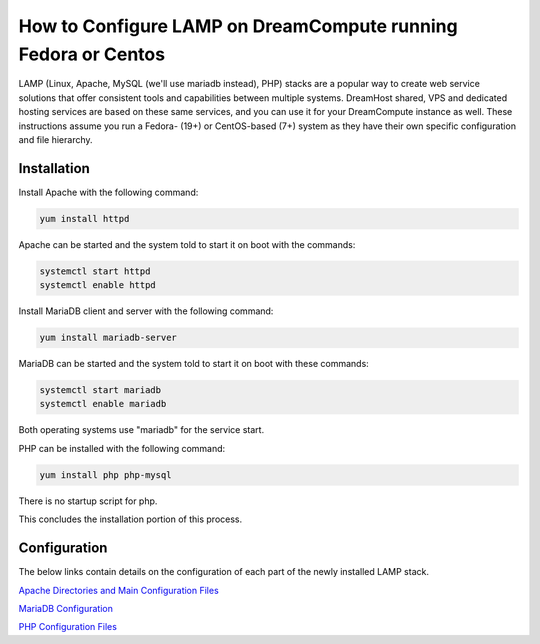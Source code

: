 ==============================================================
How to Configure LAMP on DreamCompute running Fedora or Centos
==============================================================

LAMP (Linux, Apache, MySQL (we'll use mariadb instead), PHP) stacks are a
popular way to create web service solutions that offer consistent tools and
capabilities between multiple systems.  DreamHost shared, VPS and dedicated
hosting services are based on these same services, and you can use it for your
DreamCompute instance as well.  These instructions assume you run a Fedora-
(19+) or CentOS-based (7+) system as they have their own specific
configuration and file hierarchy.

Installation
~~~~~~~~~~~~

Install Apache with the following command:

.. code::

    yum install httpd

Apache can be started and the system told to start it on boot with the
commands:

.. code::

    systemctl start httpd
    systemctl enable httpd

Install MariaDB client and server with the following command:

.. code::

    yum install mariadb-server

MariaDB can be started and the system told to start it on boot with these
commands:

.. code::

    systemctl start mariadb
    systemctl enable mariadb

Both operating systems use "mariadb" for the service start.

PHP can be installed with the following command:

.. code::

    yum install php php-mysql

There is no startup script for php.

This concludes the installation portion of this process.

Configuration
~~~~~~~~~~~~~

The below links contain details on the configuration of each part of the newly
installed LAMP stack.

`Apache Directories and Main Configuration Files`_

`MariaDB Configuration`_

`PHP Configuration Files`_

.. _Apache Directories and Main Configuration Files: 215231178-How-to-Configure-Apache-on-DreamCompute-Running-Fedora-or-Centos

.. _PHP Configuration Files: 215231208-How-to-Configure-PHP-on-DreamCompute-running-Fedora-or-Centos

.. _MariaDB Configuration: 217471877-How-to-Configure-MariaDB-on-DreamCompute-running-Fedora-or-Centos

.. meta::
    :labels: php apache mariadb mysql fedora centos nova
